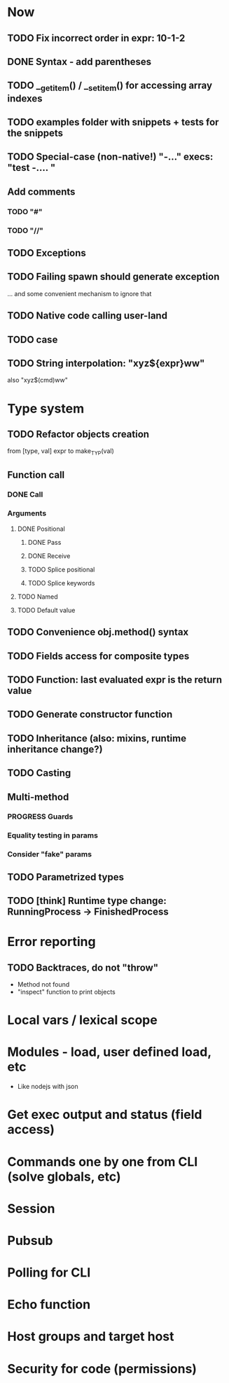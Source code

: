 #+STARTUP: indent
#+TODO: TODO PROGRESS PENDING | DONE

* Now
** TODO Fix incorrect order in expr: 10-1-2
** DONE Syntax - add parentheses
** TODO __get_item() / __set_item() for accessing array indexes
** TODO examples folder with snippets + tests for the snippets
** TODO Special-case (non-native!) "-..." execs: "test -.... "
** Add comments
*** TODO "#"
*** TODO "//"
** TODO Exceptions
** TODO Failing spawn should generate exception
... and some convenient mechanism to ignore that
** TODO Native code calling user-land
** TODO case
** TODO String interpolation: "xyz${expr}ww"
also "xyz$(cmd)ww"
* Type system
** TODO Refactor objects creation
from [type, val] expr
to make_TYP(val)
** Function call
*** DONE Call
*** Arguments
**** DONE Positional
***** DONE Pass
***** DONE Receive
***** TODO Splice positional
***** TODO Splice keywords
**** TODO Named
**** TODO Default value
** TODO Convenience obj.method() syntax
** TODO Fields access for composite types
** TODO Function: last evaluated expr is the return value
** TODO Generate constructor function
** TODO Inheritance (also: mixins, runtime inheritance change?)
** TODO Casting
** Multi-method
*** PROGRESS Guards
*** Equality testing in params
*** Consider "fake" params
** TODO Parametrized types
** TODO [think] Runtime type change: RunningProcess -> FinishedProcess
* Error reporting
** TODO Backtraces, do not "throw"
+ Method not found
+ "inspect" function to print objects
* Local vars / lexical scope
* Modules - load, user defined load, etc
+ Like nodejs with json
* Get exec output and status (field access)
* Commands one by one from CLI (solve globals, etc)
* Session
* Pubsub
* Polling for CLI
* Echo function
* Host groups and target host
* Security for code (permissions)
